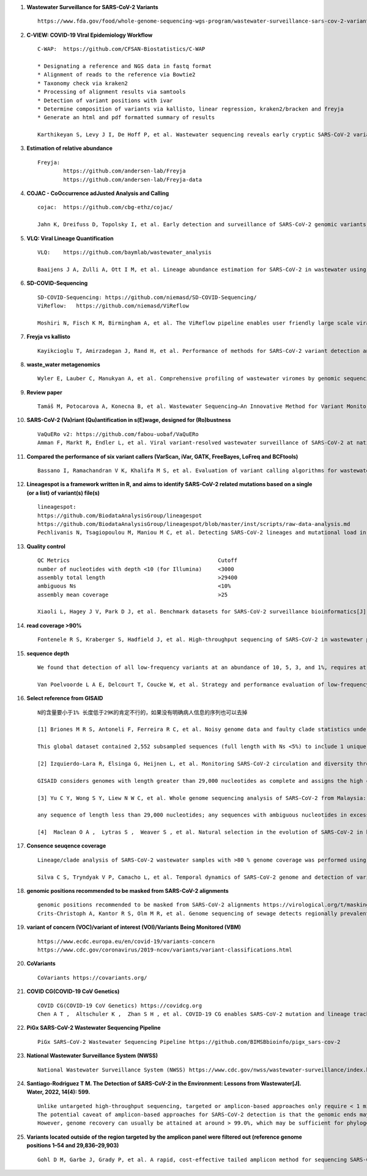 1. **Wastewater Surveillance for SARS-CoV-2 Variants** ::

        https://www.fda.gov/food/whole-genome-sequencing-wgs-program/wastewater-surveillance-sars-cov-2-variants

2. **C-VIEW: COVID-19 VIral Epidemiology Workflow** ::

        C-WAP:  https://github.com/CFSAN-Biostatistics/C-WAP

        * Designating a reference and NGS data in fastq format
        * Alignment of reads to the reference via Bowtie2
        * Taxonomy check via kraken2
        * Processing of alignment results via samtools
        * Detection of variant positions with ivar
        * Determine composition of variants via kallisto, linear regression, kraken2/bracken and freyja
        * Generate an html and pdf formatted summary of results

        Karthikeyan S, Levy J I, De Hoff P, et al. Wastewater sequencing reveals early cryptic SARS-CoV-2 variant transmission[J]. Nature, 2022, 609(7925): 101-108.

3. **Estimation of relative abundance** ::

        Freyja:
                https://github.com/andersen-lab/Freyja
                https://github.com/andersen-lab/Freyja-data

4. **COJAC - CoOccurrence adJusted Analysis and Calling** ::

        cojac:  https://github.com/cbg-ethz/cojac/

        Jahn K, Dreifuss D, Topolsky I, et al. Early detection and surveillance of SARS-CoV-2 genomic variants in wastewater using COJAC[J]. Nature Microbiology, 2022, 7(8): 1151-1160.

5. **VLQ: Viral Lineage Quantification** ::

        VLQ:    https://github.com/baymlab/wastewater_analysis

        Baaijens J A, Zulli A, Ott I M, et al. Lineage abundance estimation for SARS-CoV-2 in wastewater using transcriptome quantification techniques[J]. Genome biology, 2022, 23(1): 236.

6. **SD-COVID-Sequencing** ::

        SD-COVID-Sequencing: https://github.com/niemasd/SD-COVID-Sequencing/
        ViReflow:   https://github.com/niemasd/ViReflow

        Moshiri N, Fisch K M, Birmingham A, et al. The ViReflow pipeline enables user friendly large scale viral consensus genome reconstruction[J]. Scientific reports, 2022, 12(1): 5077.

7. **Freyja vs kallisto** ::

        Kayikcioglu T, Amirzadegan J, Rand H, et al. Performance of methods for SARS-CoV-2 variant detection and abundance estimation within mixed population samples[J]. PeerJ, 2023, 11: e14596.

8. **waste_water metagenomics** ::

        Wyler E, Lauber C, Manukyan A, et al. Comprehensive profiling of wastewater viromes by genomic sequencing[J]. bioRxiv, 2022: 2022.12. 16.520800.

9. **Review paper** ::

        Tamáš M, Potocarova A, Konecna B, et al. Wastewater Sequencing—An Innovative Method for Variant Monitoring of SARS-CoV-2 in Populations[J]. International Journal of Environmental Research and Public Health, 2022, 19(15): 9749.

10. **SARS-CoV-2 (Va)riant (Qu)antification in s(E)wage, designed for (Ro)bustness** ::

        VaQuERo v2: https://github.com/fabou-uobaf/VaQuERo
        Amman F, Markt R, Endler L, et al. Viral variant-resolved wastewater surveillance of SARS-CoV-2 at national scale[J]. Nature Biotechnology, 2022, 40(12): 1814-1822.

11. **Compared the performance of six variant callers (VarScan, iVar, GATK, FreeBayes, LoFreq and BCFtools)** ::

        Bassano I, Ramachandran V K, Khalifa M S, et al. Evaluation of variant calling algorithms for wastewater-based epidemiology using mixed populations of SARS-CoV-2 variants in synthetic and wastewater samples[J]. medRxiv, 2022: 2022.06. 06.22275866.

12. **Lineagespot is a framework written in R, and aims to identify SARS-CoV-2 related mutations based on a single (or a list) of variant(s) file(s)** ::

        lineagespot:
        https://github.com/BiodataAnalysisGroup/lineagespot
        https://github.com/BiodataAnalysisGroup/lineagespot/blob/master/inst/scripts/raw-data-analysis.md
        Pechlivanis N, Tsagiopoulou M, Maniou M C, et al. Detecting SARS-CoV-2 lineages and mutational load in municipal wastewater and a use-case in the metropolitan area of Thessaloniki, Greece[J]. Scientific reports, 2022, 12(1): 2659.

13. **Quality control** ::

        QC Metrics                                              Cutoff
        number of nucleotides with depth <10 (for Illumina)     <3000
        assembly total length                                   >29400
        ambiguous Ns                                            <10%
        assembly mean coverage                                  >25

        Xiaoli L, Hagey J V, Park D J, et al. Benchmark datasets for SARS-CoV-2 surveillance bioinformatics[J]. PeerJ, 2022, 10: e13821.

14. **read coverage >90%** ::

        Fontenele R S, Kraberger S, Hadfield J, et al. High-throughput sequencing of SARS-CoV-2 in wastewater provides insights into circulating variants[J]. Water Research, 2021, 205: 117710.

15. **sequence depth** ::

        We found that detection of all low-frequency variants at an abundance of 10, 5, 3, and 1%, requires at least a sequencing coverage of 250, 500, 1500, and 10,000×, respectively

        Van Poelvoorde L A E, Delcourt T, Coucke W, et al. Strategy and performance evaluation of low-frequency variant calling for SARS-CoV-2 using targeted deep Illumina sequencing[J]. Frontiers in Microbiology, 2021: 3073.

16. **Select reference from GISAID** ::

        N的含量要小于1% 长度低于29K的肯定不行的，如果没有明确病人信息的序列也可以去掉

        [1] Briones M R S, Antoneli F, Ferreira R C, et al. Noisy genome data and faulty clade statistics undermine conclusions on sars-cov-2 evolution and strain typing in the Brazilian epidemy: a technical note[J]. 2020.

        This global dataset contained 2,552 subsampled sequences (full length with Ns <5%) to include 1 unique genome per country or state per week.

        [2] Izquierdo-Lara R, Elsinga G, Heijnen L, et al. Monitoring SARS-CoV-2 circulation and diversity through community wastewater sequencing, the Netherlands and Belgium[J]. Emerging infectious diseases, 2021, 27(5): 1405.

        GISAID considers genomes with length greater than 29,000 nucleotides as complete and assigns the high coverage label when there is less than 1% of undefined bases, less than 0.05% unique amino acid mutations and without insertion or deletion unless verified by the submitter.

        [3] Yu C Y, Wong S Y, Liew N W C, et al. Whole genome sequencing analysis of SARS-CoV-2 from Malaysia: From alpha to Omicron[J]. Frontiers in Medicine, 2022, 9.

        any sequence of length less than 29,000 nucleotides; any sequences with ambiguous nucleotides in excess of 0.5% of the genome; any sequences with greater than 1% divergence from the longest sampled sequence (Wuhan-Hu- 1); and any sequence with stop codons.

        [4]  Maclean O A ,  Lytras S ,  Weaver S , et al. Natural selection in the evolution of SARS-CoV-2 in bats created a generalist virus and highly capable human pathogen[J]. PLoS Biology, 2021, 19(3):e3001115.

17. **Consence seuqence coverage** ::

        Lineage/clade analysis of SARS-CoV-2 wastewater samples with >80 % genome coverage was performed using Pangolin and NextClade tools

        Silva C S, Tryndyak V P, Camacho L, et al. Temporal dynamics of SARS-CoV-2 genome and detection of variants of concern in wastewater influent from two metropolitan areas in Arkansas[J]. Science of The Total Environment, 2022, 849: 157546.

18. **genomic positions recommended to be masked from SARS-CoV-2 alignments** ::

        genomic positions recommended to be masked from SARS-CoV-2 alignments https://virological.org/t/masking
        Crits-Christoph A, Kantor R S, Olm M R, et al. Genome sequencing of sewage detects regionally prevalent SARS-CoV-2 variants[J]. MBio, 2021, 12(1): e02703-20.

19. **variant of concern (VOC)/variant of interest (VOI)/Variants Being Monitored (VBM)** ::

        https://www.ecdc.europa.eu/en/covid-19/variants-concern
        https://www.cdc.gov/coronavirus/2019-ncov/variants/variant-classifications.html

20. **CoVariants** ::

        CoVariants https://covariants.org/

21. **COVID CG(COVID-19 CoV Genetics)** ::

        COVID CG(COVID-19 CoV Genetics) https://covidcg.org
        Chen A T ,  Altschuler K ,  Zhan S H , et al. COVID-19 CG enables SARS-CoV-2 mutation and lineage tracking by locations and dates of interest[J]. eLife Sciences, 2021, 10.

22. **PiGx SARS-CoV-2 Wastewater Sequencing Pipeline** ::

        PiGx SARS-CoV-2 Wastewater Sequencing Pipeline https://github.com/BIMSBbioinfo/pigx_sars-cov-2

23. **National Wastewater Surveillance System (NWSS)** ::

        National Wastewater Surveillance System (NWSS) https://www.cdc.gov/nwss/wastewater-surveillance/index.html

24. **Santiago-Rodriguez T M. The Detection of SARS-CoV-2 in the Environment: Lessons from Wastewater[J]. Water, 2022, 14(4): 599.** ::

        Unlike untargeted high-throughput sequencing, targeted or amplicon-based approaches only require < 1 million reads to gain insights into the SARS-CoV-2 prevalence and variant genomic information.
        The potential caveat of amplicon-based approaches for SARS-CoV-2 detection is that the genomic ends may not be covered; thus, 100% genome coverage may not be reached.
        However, genome recovery can usually be attained at around > 99.0%, which may be sufficient for phylogenetic relatedness analyses

25. **Variants located outside of the region targeted by the amplicon panel were filtered out (reference genome positions 1–54 and 29,836–29,903)** ::

        Gohl D M, Garbe J, Grady P, et al. A rapid, cost-effective tailed amplicon method for sequencing SARS-CoV-2[J]. BMC genomics, 2020, 21(1): 1-10.
